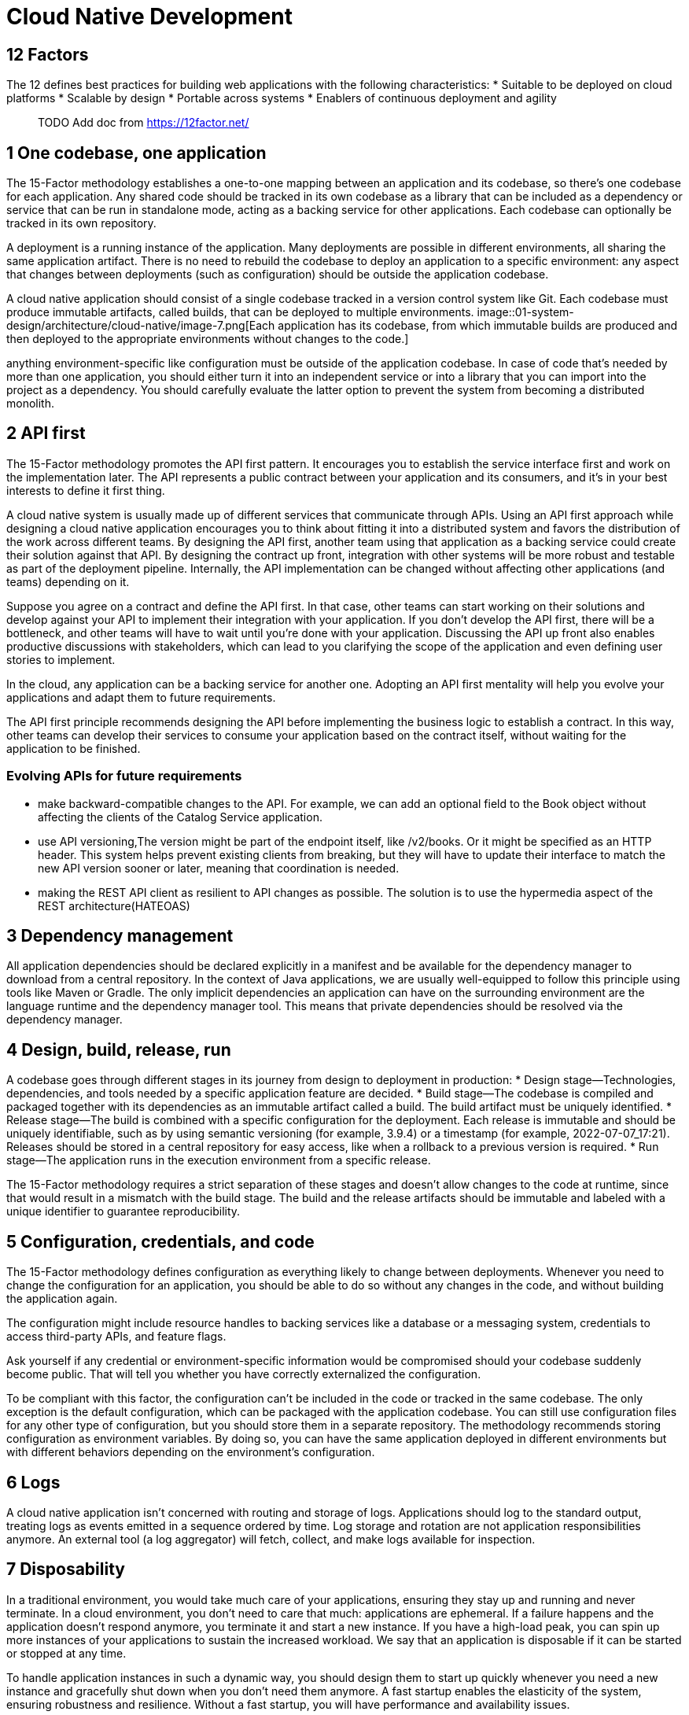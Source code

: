 = Cloud Native Development
:figures: 01-system-design/architecture/cloud-native

== 12 Factors

The 12 defines best practices for building web applications with the
following characteristics: * Suitable to be deployed on cloud platforms
* Scalable by design * Portable across systems * Enablers of continuous
deployment and agility

____
TODO Add doc from https://12factor.net/
____

== 1 One codebase, one application

The 15-Factor methodology establishes a one-to-one mapping between an
application and its codebase, so there’s one codebase for each
application. Any shared code should be tracked in its own codebase as a
library that can be included as a dependency or service that can be run
in standalone mode, acting as a backing service for other applications.
Each codebase can optionally be tracked in its own repository.

A deployment is a running instance of the application. Many deployments
are possible in different environments, all sharing the same application
artifact. There is no need to rebuild the codebase to deploy an
application to a specific environment: any aspect that changes between
deployments (such as configuration) should be outside the application
codebase.

A cloud native application should consist of a single codebase tracked
in a version control system like Git. Each codebase must produce
immutable artifacts, called builds, that can be deployed to multiple
environments. 
image::{figures}/image-7.png[Each application has its codebase, from
which immutable builds are produced and then deployed to the appropriate
environments without changes to the code.]

anything environment-specific
like configuration must be outside of the application codebase. In case
of code that’s needed by more than one application, you should either
turn it into an independent service or into a library that you can
import into the project as a dependency. You should carefully evaluate
the latter option to prevent the system from becoming a distributed
monolith.

== 2 API first

The 15-Factor methodology promotes the API first pattern. It encourages
you to establish the service interface first and work on the
implementation later. The API represents a public contract between your
application and its consumers, and it’s in your best interests to define
it first thing.

A cloud native system is usually made up of different services that
communicate through APIs. Using an API first approach while designing a
cloud native application encourages you to think about fitting it into a
distributed system and favors the distribution of the work across
different teams. By designing the API first, another team using that
application as a backing service could create their solution against
that API. By designing the contract up front, integration with other
systems will be more robust and testable as part of the deployment
pipeline. Internally, the API implementation can be changed without
affecting other applications (and teams) depending on it.

Suppose you agree on a contract and define the API first. In that case,
other teams can start working on their solutions and develop against
your API to implement their integration with your application. If you
don’t develop the API first, there will be a bottleneck, and other teams
will have to wait until you’re done with your application. Discussing
the API up front also enables productive discussions with stakeholders,
which can lead to you clarifying the scope of the application and even
defining user stories to implement.

In the cloud, any application can be a backing service for another one.
Adopting an API first mentality will help you evolve your applications
and adapt them to future requirements.

The API first principle recommends designing the API before implementing
the business logic to establish a contract. In this way, other teams can
develop their services to consume your application based on the contract
itself, without waiting for the application to be finished.

=== Evolving APIs for future requirements

* make backward-compatible changes to the API. For example, we can add
an optional field to the Book object without affecting the clients of
the Catalog Service application.
* use API versioning,The version might be part of the endpoint itself,
like /v2/books. Or it might be specified as an HTTP header. This system
helps prevent existing clients from breaking, but they will have to
update their interface to match the new API version sooner or later,
meaning that coordination is needed.
* making the REST API client as resilient to API changes as possible.
The solution is to use the hypermedia aspect of the REST
architecture(HATEOAS)

== 3 Dependency management

All application dependencies should be declared explicitly in a manifest
and be available for the dependency manager to download from a central
repository. In the context of Java applications, we are usually
well-equipped to follow this principle using tools like Maven or Gradle.
The only implicit dependencies an application can have on the
surrounding environment are the language runtime and the dependency
manager tool. This means that private dependencies should be resolved
via the dependency manager.

== 4 Design, build, release, run

A codebase goes through different stages in its journey from design to
deployment in production: * Design stage—Technologies, dependencies, and
tools needed by a specific application feature are decided. * Build
stage—The codebase is compiled and packaged together with its
dependencies as an immutable artifact called a build. The build artifact
must be uniquely identified. * Release stage—The build is combined with
a specific configuration for the deployment. Each release is immutable
and should be uniquely identifiable, such as by using semantic
versioning (for example, 3.9.4) or a timestamp (for example,
2022-07-07_17:21). Releases should be stored in a central repository for
easy access, like when a rollback to a previous version is required. *
Run stage—The application runs in the execution environment from a
specific release.

The 15-Factor methodology requires a strict separation of these stages
and doesn’t allow changes to the code at runtime, since that would
result in a mismatch with the build stage. The build and the release
artifacts should be immutable and labeled with a unique identifier to
guarantee reproducibility.

== 5 Configuration, credentials, and code

The 15-Factor methodology defines configuration as everything likely to
change between deployments. Whenever you need to change the
configuration for an application, you should be able to do so without
any changes in the code, and without building the application again.

The configuration might include resource handles to backing services
like a database or a messaging system, credentials to access third-party
APIs, and feature flags.

Ask yourself if any credential or environment-specific information would
be compromised should your codebase suddenly become public. That will
tell you whether you have correctly externalized the configuration.

To be compliant with this factor, the configuration can’t be included in
the code or tracked in the same codebase. The only exception is the
default configuration, which can be packaged with the application
codebase. You can still use configuration files for any other type of
configuration, but you should store them in a separate repository. The
methodology recommends storing configuration as environment variables.
By doing so, you can have the same application deployed in different
environments but with different behaviors depending on the environment’s
configuration.

== 6 Logs

A cloud native application isn’t concerned with routing and storage of
logs. Applications should log to the standard output, treating logs as
events emitted in a sequence ordered by time. Log storage and rotation
are not application responsibilities anymore. An external tool (a log
aggregator) will fetch, collect, and make logs available for inspection.

== 7 Disposability

In a traditional environment, you would take much care of your
applications, ensuring they stay up and running and never terminate. In
a cloud environment, you don’t need to care that much: applications are
ephemeral. If a failure happens and the application doesn’t respond
anymore, you terminate it and start a new instance. If you have a
high-load peak, you can spin up more instances of your applications to
sustain the increased workload. We say that an application is disposable
if it can be started or stopped at any time.

To handle application instances in such a dynamic way, you should design
them to start up quickly whenever you need a new instance and gracefully
shut down when you don’t need them anymore. A fast startup enables the
elasticity of the system, ensuring robustness and resilience. Without a
fast startup, you will have performance and availability issues.

A graceful shutdown is when an application, on receiving a signal to
terminate, stops accepting new requests, completes the ones already in
progress, and finally exits. In the case of web processes, that is
straightforward. In other cases, such as with worker processes, the jobs
they were responsible for must be returned to the work queue, and only
afterward can they exit.

== 8 Backing services

Backing services can be defined as external resources that an
application uses to deliver its functionality. Examples of backing
services are databases, message brokers, caching systems, SMTP servers,
FTP servers, or RESTful web services. Treating them as attached
resources means that you can easily change them without modifying the
application code.

Consider how you use databases throughout the software development life
cycle. Chances are that you’ll use a different database depending on the
stage: development, testing, or production. If you treat the database as
an attached resource, you can use a different service depending on the
environment. The attachment is done through resource binding. For
example, resource binding for a database could consist of a URL, a
username, and a password.

== 9 Environment parity

Environment parity is about keeping all your environments as similar as
possible. In reality, there are three gaps that this factor tries to
address: * Time gap—The period between a code change and its deployment
can be quite large. The methodology strives to promote automation and
continuous deployment to reduce the period between when a developer
writes code to when it’s deployed in production. * People gap—Developers
build applications, and operators manage their deployment in production.
This gap can be resolved by embracing a DevOps culture, improving
collaboration between developers and operators, and embracing the "`you
build it, you run it`" philosophy. * Tools gap—One of the main
differences between environments is how backing services are handled.
For example, developers might use the H2 database in their local
environment but PostgreSQL in production. In general, the same type and
version of backing services should be used in all environments.

== 10 Administrative processes

Some management tasks are usually needed to support applications. Tasks
like database migrations, batch jobs, or maintenance jobs should be
treated as one-off processes. Just like application processes, the code
for administrative tasks should be tracked in revision control,
delivered with the application they support, and executed in the same
environment as the application.

It’s usually a good idea to frame administrative tasks as small
standalone services that run once and then are thrown away or as
functions configured in a stateless platform to be triggered when
certain events happen, or you can embed them in the application itself,
activating them by calling a specific endpoint.

== 11 Port binding

Applications following the 15-Factor methodology should be
self-contained and export their services via port binding. In
production, there might be some routing services that translate requests
from public endpoints to the internal port-bound services.

Unlike traditional applications that depend on an external server being
available in the execution environment, cloud native applications are
self-contained and export their services by binding to a port that can
be config- ured depending on the environment.

An application is self-contained if it doesn’t depend on an external
server in the execution environment. A Java web application would
probably run inside a server container like Tomcat, Jetty, or Undertow.
A cloud native application, in contrast, would not require the
environment to have a Tomcat server available; it would manage it itself
as any other dependency. Spring Boot, for example, lets you use an
embedded server: the application will contain the server rather than
depending on one being available in the execution environment. One of
the consequences of this approach is that there is always a one-to-one
mapping between application and server, unlike the traditional method
where multiple applications are deployed to the same server.

Cloud native applications should be self-contained and not dependent on
a server being available in the execution envi- ronment. Instead, the
necessary server capabilities are included in the application itself.
Spring Boot offers built-in server functionality that helps you remove
the exter- nal dependency and make the application standalone. Spring
Boot comes bundled with a preconfigured Tomcat server, but it’s possible
to replace it with Undertow, Jetty, or Netty.

The services provided by the application are then exported via port
binding. A web application would bind HTTP services to a specific port
and potentially become a backing service for another application. That’s
what usually happens in a cloud native system.

== 12 Stateless processes

In the previous chapter, you saw that high scalability is one reason why
we move to the cloud. To ensure scalability, we design applications as
stateless processes and adopt a share-nothing architecture: no state
should be shared among different application instances. Ask yourself if
any data would be lost should an instance of your application be
destroyed and recreated. If the answer is affirmative, then your
application is not stateless.

No matter what, we will always need to save some state, or our
applications will be useless in most cases. As a result, we design
applications to be stateless and then only handle the state in specific
stateful services like data stores. In other words, a stateless
application delegates the state management and storage to a backing
service.

____
The methodology was revised and expanded by Kevin Hoffman in his book
Beyond the Twelve-Factor App, refreshing the contents of the original
factors and adding three extra ones.
____

== 13 Concurrency

Creating stateless applications is not enough to ensure scalability. If
you need to scale, that means you need to serve more users. Therefore,
your applications should allow concurrent processing to serve many users
at the same time.

The 15-Factor methodology defines processes as first-class citizens.
Those processes should be horizontally scalable, distributing the
workload across many processes on different machines, and this
concurrent processing is only possible if the applications are
stateless. In JVM applications, we handle concurrency through multiple
threads, available from thread pools.

Processes can be classified according to their types. For example, you
might have web processes that handle HTTP requests and worker processes
that execute scheduled jobs in the background.

== 14 Telemetry

Observability is one of the properties of cloud native applications.
Managing a distributed system in the cloud is complex, and the only way
to manage such complexity is by ensuring that every system component
provides the correct data to monitor the system’s behavior remotely.
Examples of telemetry data are logs, metrics, traces, health status, and
events. Hoffman uses a very catchy image to stress the importance of
telemetry: treat your applications like space probes. What kind of
telemetry would you need to monitor and control your applications
remotely?

== 15 Authentication and authorization

Security is one of the essential qualities of a software system, but it
often doesn’t get the necessary attention. Following a zero-trust
approach, we must secure any interaction within the system at any
architectural and infrastructural levels. There is undoubtedly more to
security than just authentication and authorization, but those are a
good starting point.

With authentication, we can keep track of who is using the application.
Knowing that, we can then check the user permissions to verify whether
the user is allowed to perform specific actions. A few standards are
available for implementing identity and access management, including
OAuth 2.1 and OpenID Connect.